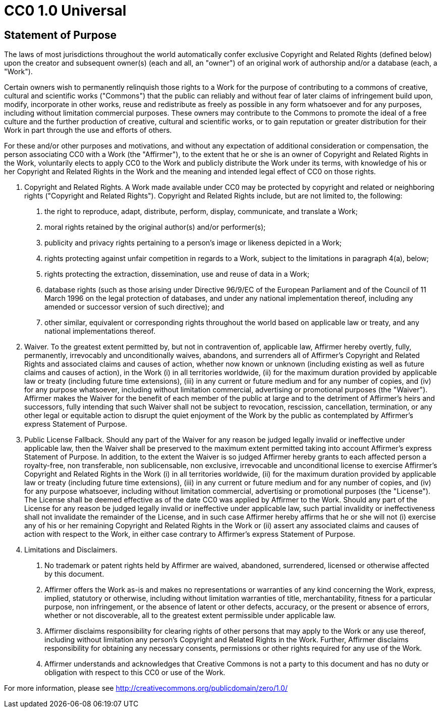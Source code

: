 = CC0 1.0 Universal

== Statement of Purpose

The laws of most jurisdictions throughout the world automatically confer
exclusive Copyright and Related Rights (defined below) upon the creator and
subsequent owner(s) (each and all, an "owner") of an original work of
authorship and/or a database (each, a "Work").

Certain owners wish to permanently relinquish those rights to a Work for the
purpose of contributing to a commons of creative, cultural and scientific
works ("Commons") that the public can reliably and without fear of later
claims of infringement build upon, modify, incorporate in other works, reuse
and redistribute as freely as possible in any form whatsoever and for any
purposes, including without limitation commercial purposes. These owners may
contribute to the Commons to promote the ideal of a free culture and the
further production of creative, cultural and scientific works, or to gain
reputation or greater distribution for their Work in part through the use and
efforts of others.

For these and/or other purposes and motivations, and without any expectation
of additional consideration or compensation, the person associating CC0 with a
Work (the "Affirmer"), to the extent that he or she is an owner of Copyright
and Related Rights in the Work, voluntarily elects to apply CC0 to the Work
and publicly distribute the Work under its terms, with knowledge of his or her
Copyright and Related Rights in the Work and the meaning and intended legal
effect of CC0 on those rights.

1. Copyright and Related Rights. A Work made available under CC0 may be
protected by copyright and related or neighboring rights ("Copyright and
Related Rights"). Copyright and Related Rights include, but are not limited
to, the following:

  a. the right to reproduce, adapt, distribute, perform, display, communicate,
  and translate a Work;

  b. moral rights retained by the original author(s) and/or performer(s);

  c. publicity and privacy rights pertaining to a person's image or likeness
  depicted in a Work;

  d. rights protecting against unfair competition in regards to a Work,
  subject to the limitations in paragraph 4(a), below;

  e. rights protecting the extraction, dissemination, use and reuse of data in
  a Work;

  f. database rights (such as those arising under Directive 96/9/EC of the
  European Parliament and of the Council of 11 March 1996 on the legal
  protection of databases, and under any national implementation thereof,
  including any amended or successor version of such directive); and

  g. other similar, equivalent or corresponding rights throughout the world
  based on applicable law or treaty, and any national implementations thereof.

2. Waiver. To the greatest extent permitted by, but not in contravention of,
applicable law, Affirmer hereby overtly, fully, permanently, irrevocably and
unconditionally waives, abandons, and surrenders all of Affirmer's Copyright
and Related Rights and associated claims and causes of action, whether now
known or unknown (including existing as well as future claims and causes of
action), in the Work (i) in all territories worldwide, (ii) for the maximum
duration provided by applicable law or treaty (including future time
extensions), (iii) in any current or future medium and for any number of
copies, and (iv) for any purpose whatsoever, including without limitation
commercial, advertising or promotional purposes (the "Waiver"). Affirmer makes
the Waiver for the benefit of each member of the public at large and to the
detriment of Affirmer's heirs and successors, fully intending that such Waiver
shall not be subject to revocation, rescission, cancellation, termination, or
any other legal or equitable action to disrupt the quiet enjoyment of the Work
by the public as contemplated by Affirmer's express Statement of Purpose.

3. Public License Fallback. Should any part of the Waiver for any reason be
judged legally invalid or ineffective under applicable law, then the Waiver
shall be preserved to the maximum extent permitted taking into account
Affirmer's express Statement of Purpose. In addition, to the extent the Waiver
is so judged Affirmer hereby grants to each affected person a royalty-free,
non transferable, non sublicensable, non exclusive, irrevocable and
unconditional license to exercise Affirmer's Copyright and Related Rights in
the Work (i) in all territories worldwide, (ii) for the maximum duration
provided by applicable law or treaty (including future time extensions), (iii)
in any current or future medium and for any number of copies, and (iv) for any
purpose whatsoever, including without limitation commercial, advertising or
promotional purposes (the "License"). The License shall be deemed effective as
of the date CC0 was applied by Affirmer to the Work. Should any part of the
License for any reason be judged legally invalid or ineffective under
applicable law, such partial invalidity or ineffectiveness shall not
invalidate the remainder of the License, and in such case Affirmer hereby
affirms that he or she will not (i) exercise any of his or her remaining
Copyright and Related Rights in the Work or (ii) assert any associated claims
and causes of action with respect to the Work, in either case contrary to
Affirmer's express Statement of Purpose.

4. Limitations and Disclaimers.

  a. No trademark or patent rights held by Affirmer are waived, abandoned,
  surrendered, licensed or otherwise affected by this document.

  b. Affirmer offers the Work as-is and makes no representations or warranties
  of any kind concerning the Work, express, implied, statutory or otherwise,
  including without limitation warranties of title, merchantability, fitness
  for a particular purpose, non infringement, or the absence of latent or
  other defects, accuracy, or the present or absence of errors, whether or not
  discoverable, all to the greatest extent permissible under applicable law.

  c. Affirmer disclaims responsibility for clearing rights of other persons
  that may apply to the Work or any use thereof, including without limitation
  any person's Copyright and Related Rights in the Work. Further, Affirmer
  disclaims responsibility for obtaining any necessary consents, permissions
  or other rights required for any use of the Work.

  d. Affirmer understands and acknowledges that Creative Commons is not a
  party to this document and has no duty or obligation with respect to this
  CC0 or use of the Work.

For more information, please see
<http://creativecommons.org/publicdomain/zero/1.0/>
